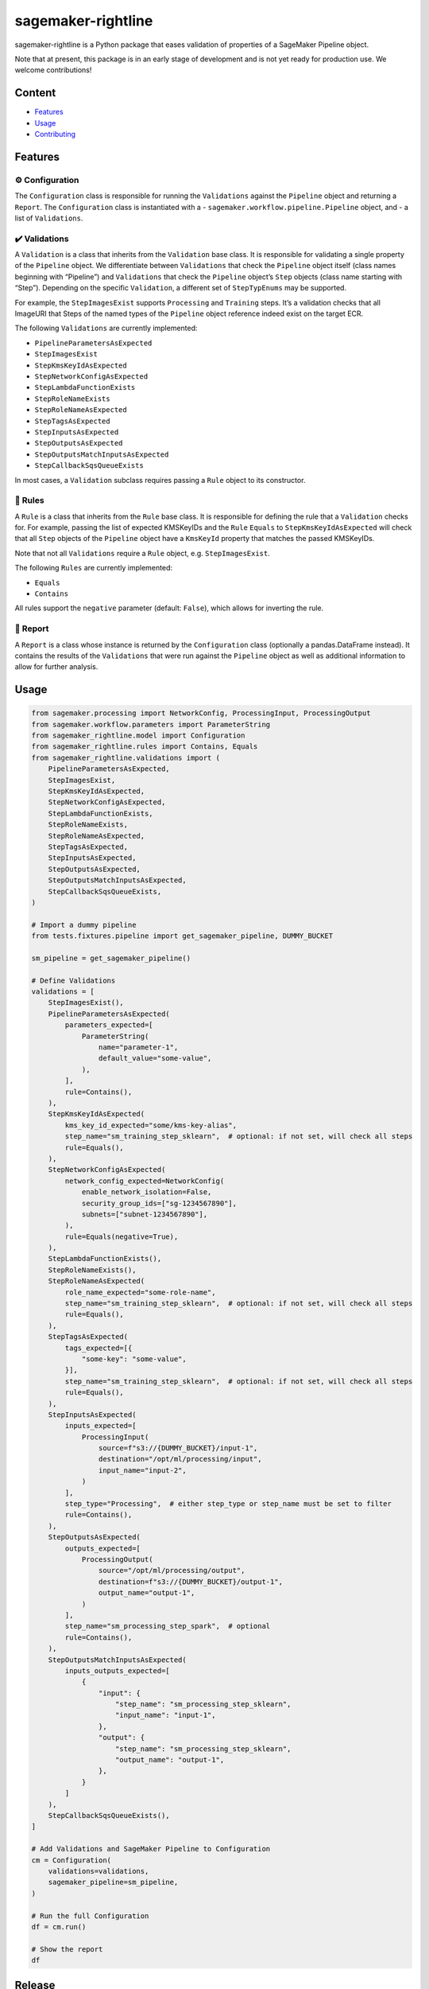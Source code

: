 sagemaker-rightline
===================

sagemaker-rightline is a Python package that eases validation
of properties of a SageMaker Pipeline object.

Note that at present, this package is in an early stage of development
and is not yet ready for production use. We welcome contributions!

Content
-------

*  `Features <#features>`__
*  `Usage <#usage>`__
*  `Contributing <#contributing>`__

Features
--------

⚙️ Configuration
~~~~~~~~~~~~~~~~

The ``Configuration`` class is responsible for running the
``Validations`` against the ``Pipeline`` object and returning a
``Report``. The ``Configuration`` class is instantiated with a -
``sagemaker.workflow.pipeline.Pipeline`` object, and - a list of
``Validations``.

✔️ Validations
~~~~~~~~~~~~~~

A ``Validation`` is a class that inherits from the ``Validation`` base
class. It is responsible for validating a single property of the
``Pipeline`` object. We differentiate between ``Validations`` that check
the ``Pipeline`` object itself (class names beginning with “Pipeline”)
and ``Validations`` that check the ``Pipeline`` object’s ``Step``
objects (class name starting with “Step”). Depending on the specific
``Validation``, a different set of ``StepTypEnums`` may be supported.

For example, the ``StepImagesExist`` supports ``Processing`` and
``Training`` steps. It’s a validation checks that all ImageURI that
Steps of the named types of the ``Pipeline`` object reference indeed
exist on the target ECR.

The following ``Validations`` are currently implemented:

*  ``PipelineParametersAsExpected``
*  ``StepImagesExist``
*  ``StepKmsKeyIdAsExpected``
*  ``StepNetworkConfigAsExpected``
*  ``StepLambdaFunctionExists``
*  ``StepRoleNameExists``
*  ``StepRoleNameAsExpected``
*  ``StepTagsAsExpected``
*  ``StepInputsAsExpected``
*  ``StepOutputsAsExpected``
*  ``StepOutputsMatchInputsAsExpected``
*  ``StepCallbackSqsQueueExists``

In most cases, a ``Validation`` subclass requires passing a ``Rule``
object to its constructor.

📜 Rules
~~~~~~~~

A ``Rule`` is a class that inherits from the ``Rule`` base class. It is
responsible for defining the rule that a ``Validation`` checks for. For
example, passing the list of expected KMSKeyIDs and the ``Rule``
``Equals`` to ``StepKmsKeyIdAsExpected`` will check that all ``Step``
objects of the ``Pipeline`` object have a ``KmsKeyId`` property that
matches the passed KMSKeyIDs.

Note that not all ``Validations`` require a ``Rule`` object,
e.g. ``StepImagesExist``.

The following ``Rules`` are currently implemented:

*  ``Equals``
*  ``Contains``

All rules support the ``negative`` parameter (default: ``False``), which
allows for inverting the rule.

📝 Report
~~~~~~~~~

A ``Report`` is a class whose instance is returned by the
``Configuration`` class (optionally a pandas.DataFrame instead). It
contains the results of the ``Validations`` that were run against the
``Pipeline`` object as well as additional information to allow for
further analysis.

Usage
-----

.. code:: python

   from sagemaker.processing import NetworkConfig, ProcessingInput, ProcessingOutput
   from sagemaker.workflow.parameters import ParameterString
   from sagemaker_rightline.model import Configuration
   from sagemaker_rightline.rules import Contains, Equals
   from sagemaker_rightline.validations import (
       PipelineParametersAsExpected,
       StepImagesExist,
       StepKmsKeyIdAsExpected,
       StepNetworkConfigAsExpected,
       StepLambdaFunctionExists,
       StepRoleNameExists,
       StepRoleNameAsExpected,
       StepTagsAsExpected,
       StepInputsAsExpected,
       StepOutputsAsExpected,
       StepOutputsMatchInputsAsExpected,
       StepCallbackSqsQueueExists,
   )

   # Import a dummy pipeline
   from tests.fixtures.pipeline import get_sagemaker_pipeline, DUMMY_BUCKET

   sm_pipeline = get_sagemaker_pipeline()

   # Define Validations
   validations = [
       StepImagesExist(),
       PipelineParametersAsExpected(
           parameters_expected=[
               ParameterString(
                   name="parameter-1",
                   default_value="some-value",
               ),
           ],
           rule=Contains(),
       ),
       StepKmsKeyIdAsExpected(
           kms_key_id_expected="some/kms-key-alias",
           step_name="sm_training_step_sklearn",  # optional: if not set, will check all steps
           rule=Equals(),
       ),
       StepNetworkConfigAsExpected(
           network_config_expected=NetworkConfig(
               enable_network_isolation=False,
               security_group_ids=["sg-1234567890"],
               subnets=["subnet-1234567890"],
           ),
           rule=Equals(negative=True),
       ),
       StepLambdaFunctionExists(),
       StepRoleNameExists(),
       StepRoleNameAsExpected(
           role_name_expected="some-role-name",
           step_name="sm_training_step_sklearn",  # optional: if not set, will check all steps
           rule=Equals(),
       ),
       StepTagsAsExpected(
           tags_expected=[{
               "some-key": "some-value",
           }],
           step_name="sm_training_step_sklearn",  # optional: if not set, will check all steps
           rule=Equals(),
       ),
       StepInputsAsExpected(
           inputs_expected=[
               ProcessingInput(
                   source=f"s3://{DUMMY_BUCKET}/input-1",
                   destination="/opt/ml/processing/input",
                   input_name="input-2",
               )
           ],
           step_type="Processing",  # either step_type or step_name must be set to filter
           rule=Contains(),
       ),
       StepOutputsAsExpected(
           outputs_expected=[
               ProcessingOutput(
                   source="/opt/ml/processing/output",
                   destination=f"s3://{DUMMY_BUCKET}/output-1",
                   output_name="output-1",
               )
           ],
           step_name="sm_processing_step_spark",  # optional
           rule=Contains(),
       ),
       StepOutputsMatchInputsAsExpected(
           inputs_outputs_expected=[
               {
                   "input": {
                       "step_name": "sm_processing_step_sklearn",
                       "input_name": "input-1",
                   },
                   "output": {
                       "step_name": "sm_processing_step_sklearn",
                       "output_name": "output-1",
                   },
               }
           ]
       ),
       StepCallbackSqsQueueExists(),
   ]

   # Add Validations and SageMaker Pipeline to Configuration
   cm = Configuration(
       validations=validations,
       sagemaker_pipeline=sm_pipeline,
   )

   # Run the full Configuration
   df = cm.run()

   # Show the report
   df

.. figure:: report.png
   :alt: report.png


Release
-------

Publishing a new version to PyPI is done via the ``Release``
functionality. This will trigger the ``publish.yml`` workflow, creating
a new release with the version from the tag and publish the package to
PyPI.

Contributing
------------

Contributions welcome! We’ll add a guide shortly.
